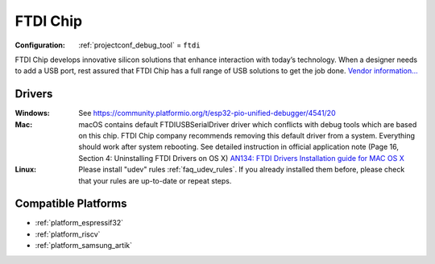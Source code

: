 ..  Copyright (c) 2014-present PlatformIO <contact@platformio.org>
    Licensed under the Apache License, Version 2.0 (the "License");
    you may not use this file except in compliance with the License.
    You may obtain a copy of the License at
       http://www.apache.org/licenses/LICENSE-2.0
    Unless required by applicable law or agreed to in writing, software
    distributed under the License is distributed on an "AS IS" BASIS,
    WITHOUT WARRANTIES OR CONDITIONS OF ANY KIND, either express or implied.
    See the License for the specific language governing permissions and
    limitations under the License.

.. _debugging_tool_ftdi:

FTDI Chip
=========

:Configuration:
  :ref:`projectconf_debug_tool` = ``ftdi``

.. image:: ../../_static/debug_probes/ftdi.jpg
  :target: http://www.ftdichip.com/USB.html?utm_source=platformio&utm_medium=docs

FTDI Chip develops innovative silicon solutions that enhance interaction with
today’s technology. When a designer needs to add a USB port, rest assured that
FTDI Chip has a full range of USB solutions to get the job done.
`Vendor information...  <http://www.ftdichip.com/USB.html?utm_source=platformio&utm_medium=docs>`__

Drivers
-------

:Windows:
	See https://community.platformio.org/t/esp32-pio-unified-debugger/4541/20

:Mac:
	macOS contains default FTDIUSBSerialDriver driver which conflicts with
	debug tools which are based on this chip. FTDI Chip company recommends
	removing this default driver from a system. Everything should work after system rebooting. See detailed instruction in official application note
	(Page 16, Section 4: Uninstalling FTDI Drivers on OS X)
	`AN134: FTDI Drivers Installation guide for MAC OS X <http://www.ftdichip.com/Support/Documents/AppNotes/AN_134_FTDI_Drivers_Installation_Guide_for_MAC_OSX.pdf>`__

:Linux:
	Please install "udev" rules :ref:`faq_udev_rules`. If you already installed
	them before, please check that your rules are up-to-date or repeat steps.

.. begin_compatible_platforms

Compatible Platforms
--------------------

* :ref:`platform_espressif32`
* :ref:`platform_riscv`
* :ref:`platform_samsung_artik`

.. end_compatible_platforms